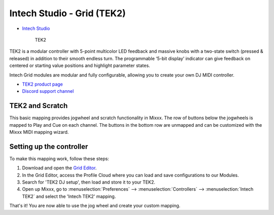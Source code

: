 Intech Studio - Grid (TEK2)
===========================

-  `Intech Studio <https://intech.studio/>`__

.. figure:: ../../_static/controllers/intech_tek2.png
   :align: center
   :width: 80%
   :figwidth: 80%
   :alt: Intech Studio TEK2
   :figclass: pretty-figures

   TEK2

.. versionadded:: 2.4.2

TEK2 is a modular controller with 5-point multicolor LED feedback and massive knobs with a two-state switch (pressed & released) in addition to their smooth endless turn. The programmable ‘5-bit display’ indicator can give feedback on centered or starting value positions and highlight parameter states.

Intech Grid modules are modular and fully configurable, allowing you to create your own DJ MIDI controller.

* `TEK2 product page <https://intech.studio/shop/tek2>`__
* `Discord support channel <https://discord.com/invite/ntrzhxS>`__

TEK2 and Scratch
----------------

This basic mapping provides jogwheel and scratch functionality in Mixxx.
The row of buttons below the jogwheels is mapped to Play and Cue on each channel.
The buttons in the bottom row are unmapped and can be customized with the Mixxx MIDI mapping wizard.

Setting up the controller
-------------------------

To make this mapping work, follow these steps:

1. Download and open the `Grid Editor <https://intech.studio/ae/products/grid-editor/>`__.
2. In the Grid Editor, access the Profile Cloud where you can load and save configurations to our Modules.
3. Search for 'TEK2 DJ setup', then load and store it to your TEK2.
4. Open up Mixxx, go to :menuselection:`Preferences` --> :menuselection:`Controllers` --> :menuselection:`Intech TEK2` and select the 'Intech TEK2' mapping.

That's it! You are now able to use the jog wheel and create your custom mapping.
